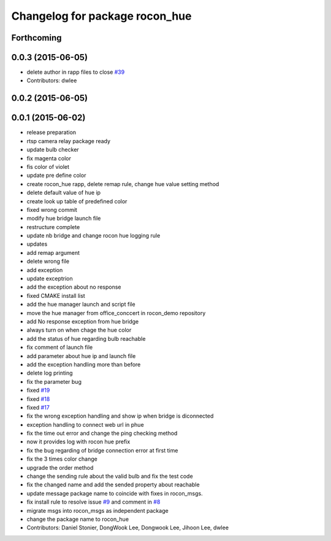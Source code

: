 ^^^^^^^^^^^^^^^^^^^^^^^^^^^^^^^
Changelog for package rocon_hue
^^^^^^^^^^^^^^^^^^^^^^^^^^^^^^^

Forthcoming
-----------

0.0.3 (2015-06-05)
------------------
* delete author in rapp files to close `#39 <https://github.com/robotics-in-concert/rocon_devices/issues/39>`_
* Contributors: dwlee

0.0.2 (2015-06-05)
------------------

0.0.1 (2015-06-02)
------------------
* release preparation
* rtsp camera relay package ready
* update bulb checker
* fix magenta color
* fis color of violet
* update pre define color
* create rocon_hue rapp, delete remap rule, change hue value setting method
* delete default value of hue ip
* create look up table of predefined color
* fixed wrong commit
* modify hue bridge launch file
* restructure complete
* update nb bridge and change rocon hue logging rule
* updates
* add remap argument
* delete wrong file
* add exception
* update exceptrion
* add the exception about no response
* fixed CMAKE install list
* add the hue manager launch and script file
* move the hue manager from office_conccert in rocon_demo repository
* add No response exception from hue bridge
* always turn on when chage the hue color
* add the status of hue regarding bulb reachable
* fix comment of launch file
* add parameter about hue ip and launch file
* add the exception handling more than before
* delete log printing
* fix the parameter bug
* fixed `#19 <https://github.com/robotics-in-concert/rocon_devices/issues/19>`_
* fixed `#18 <https://github.com/robotics-in-concert/rocon_devices/issues/18>`_
* fixed `#17 <https://github.com/robotics-in-concert/rocon_devices/issues/17>`_
* fix the wrong exception handling and show ip when bridge is diconnected
* exception handling to connect web url in phue
* fix the time out error and change the ping checking method
* now it provides log with rocon hue prefix
* fix the bug regarding of bridge connection error at first time
* fix the 3 times color change
* upgrade the order method
* change the sending rule about the valid bulb and fix the test code
* fix the changed name and add the sended property about reachable
* update message package name to coincide with fixes in rocon_msgs.
* fix install rule to resolve issue `#9 <https://github.com/robotics-in-concert/rocon_devices/issues/9>`_ and comment in `#8 <https://github.com/robotics-in-concert/rocon_devices/issues/8>`_
* migrate msgs into rocon_msgs as independent package
* change the package name to rocon_hue
* Contributors: Daniel Stonier, DongWook Lee, Dongwook Lee, Jihoon Lee, dwlee
